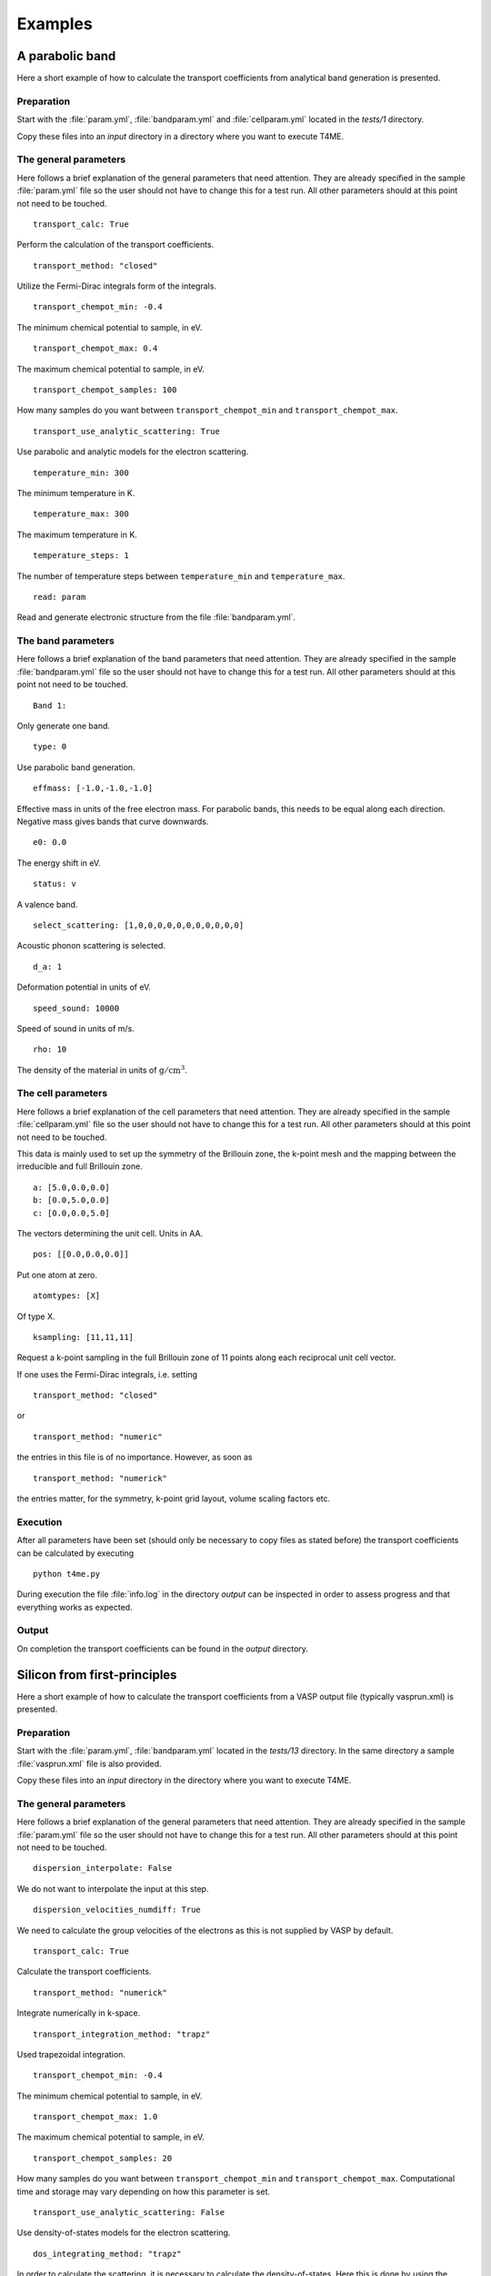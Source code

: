 Examples
========

A parabolic band
----------------
Here a short example of how to calculate the transport
coefficients from analytical band generation is presented.

Preparation
~~~~~~~~~~~
Start with the :file:`param.yml`, :file:`bandparam.yml` and
:file:`cellparam.yml` located in the `tests/1` directory.

Copy these files into an `input` directory in a directory
where you want to execute T4ME.

The general parameters
~~~~~~~~~~~~~~~~~~~~~~
Here follows a brief explanation of the general parameters
that need attention. They are already specified in the sample
:file:`param.yml` file so the user should not have to change
this for a test run. All other parameters should at this
point not need to be touched.

::

   transport_calc: True

Perform the calculation of the transport coefficients.

::

   transport_method: "closed"

Utilize the Fermi-Dirac integrals form of the integrals.

::

   transport_chempot_min: -0.4

The minimum chemical potential to sample, in eV.

::

   transport_chempot_max: 0.4

The maximum chemical potential to sample, in eV.

::

   transport_chempot_samples: 100

How many samples do you want between ``transport_chempot_min``
and ``transport_chempot_max``.

::

   transport_use_analytic_scattering: True

Use parabolic and analytic models for the electron scattering.

::

   temperature_min: 300

The minimum temperature in K.

::

   temperature_max: 300

The maximum temperature in K.

::

   temperature_steps: 1

The number of temperature steps between ``temperature_min``
and ``temperature_max``.

::

   read: param

Read and generate electronic structure from the file
:file:`bandparam.yml`.

The band parameters
~~~~~~~~~~~~~~~~~~~
Here follows a brief explanation of the band parameters
that need attention. They are already specified in the
sample :file:`bandparam.yml` file so the user should not have to
change this for a test run. All other parameters should at this
point not need to be touched.

::

   Band 1:

Only generate one band.

::

   type: 0

Use parabolic band generation.

::

   effmass: [-1.0,-1.0,-1.0]

Effective mass in units of the free electron mass.
For parabolic bands, this needs to be equal along each direction.
Negative mass gives bands that curve downwards.

::

   e0: 0.0

The energy shift in eV.

::

   status: v

A valence band.

::

   select_scattering: [1,0,0,0,0,0,0,0,0,0,0,0]

Acoustic phonon scattering is selected.

::

   d_a: 1

Deformation potential in units of eV.

::

   speed_sound: 10000

Speed of sound in units of m/s.

::

   rho: 10

The density of the material in units of :math:`\mathrm{g}/\mathrm{cm}^3`.

The cell parameters
~~~~~~~~~~~~~~~~~~~
Here follows a brief explanation of the cell parameters
that need attention. They are already specified in the
sample :file:`cellparam.yml` file so the user should not have
to change this for a test run. All other parameters should at
this point not need to be touched.

This data is mainly used to set up the symmetry of the
Brillouin zone, the k-point mesh and the mapping between the
irreducible and full Brillouin zone.

::

   a: [5.0,0.0,0.0]
   b: [0.0,5.0,0.0]
   c: [0.0,0.0,5.0]

The vectors determining the unit cell. Units in AA.

::

   pos: [[0.0,0.0,0.0]]

Put one atom at zero.

::

   atomtypes: [X]

Of type X.

::

   ksampling: [11,11,11]

Request a k-point sampling in the full Brillouin zone of
11 points along each reciprocal unit cell vector.

If one uses the Fermi-Dirac integrals, i.e. setting

::

   transport_method: "closed"

or

::

   transport_method: "numeric"

the entries in this file is of no importance. However, as
soon as

::

   transport_method: "numerick"

the entries matter, for the symmetry, k-point grid layout,
volume scaling factors etc.

Execution
~~~~~~~~~
After all parameters have been set (should only be necessary
to copy files as stated before) the transport coefficients
can be calculated by executing

::

   python t4me.py

During execution the file :file:`info.log` in the
directory `output` can be inspected in order to assess
progress and that everything works as expected.

Output
~~~~~~
On completion the transport coefficients can be found in
the `output` directory.

Silicon from first-principles
-----------------------------
Here a short example of how to calculate the transport
coefficients from a VASP output file (typically vasprun.xml)
is presented.

Preparation
~~~~~~~~~~~
Start with the :file:`param.yml`,
:file:`bandparam.yml` located in the `tests/13` directory.
In the same directory a sample :file:`vasprun.xml` file is
also provided.

Copy these files into an `input` directory in the directory
where you want to execute T4ME.

The general parameters
~~~~~~~~~~~~~~~~~~~~~~
Here follows a brief explanation of the general parameters
that need attention. They are already specified in the
sample :file:`param.yml` file so the user should not have to
change this for a test run. All other parameters should at
this point not need to be touched.

::

   dispersion_interpolate: False

We do not want to interpolate the input at this step.

::

   dispersion_velocities_numdiff: True

We need to calculate the group velocities of the electrons
as this is not supplied by VASP by default.

::

   transport_calc: True

Calculate the transport coefficients.

::

   transport_method: "numerick"

Integrate numerically in k-space.

::

   transport_integration_method: "trapz"

Used trapezoidal integration.

::

   transport_chempot_min: -0.4

The minimum chemical potential to sample, in eV.

::

   transport_chempot_max: 1.0

The maximum chemical potential to sample, in eV.

::

   transport_chempot_samples: 20

How many samples do you want between ``transport_chempot_min``
and ``transport_chempot_max``.
Computational time and storage may vary depending on
how this parameter is set.

::

   transport_use_analytic_scattering: False

Use density-of-states models for the electron scattering.

::

   dos_integrating_method: "trapz"

In order to calculate the scattering, it is necessary to
calculate the density-of-states. Here this is done by using
the trapezoidal integration with the delta
function approximated by a Gaussian.

::

   dos_smearing: 0.1

The smearing factor in eV used for the Gaussian approximation
of the delta function. This needs to be sufficiently big in
order for the density-of-states to converge, but also in order
for the scattering data to have a smooth onset at the carrier
energy. It is recommended that this, for calculations of
scattering properties is not set below 0.1 eV.

::

   temperature_min: 300

The minimum temperature in K.

::

   temperature_max: 300

The maximum temperature in K.

::

   temperature_steps: 1

The number of temperature steps between ``temperature_min``
and ``temperature_max``.

::

   e_fermi: True

Set the zero in energy to Fermi level supplied by the
first-principle code, here VASP. The ``transport_chempot_min``
and ``transport_chempot_max`` parameters are thus set with
reference to the shifted grid where the zero in energy is
usually at the top valence band.

::

   read: vasp

Read data from VASP output files, here :file:`vasprun.xml`.

::

   symprec: 1e-6

The symmetry cutoff used to detect symmetry. Should somewhat
match with the value used in VASP. Passed along to Spglib to
generate the irreducible to full Brillouin zone mapping.

::

   onlytotalrate: True

Only store the total concatenated relaxation time arrays.
Saves memory.

The band parameters
~~~~~~~~~~~~~~~~~~~
Here follows a brief explanation of the band parameters
that need attention. They are already specified in the
sample :file:`bandparam.yml` file so the user should not have
to change this for a test run. All other parameters should at
this point not need to be touched.

::

   Band 1-:

Tells the reader that it should apply all consecutive
parameters to all the bands in the supplied system.

::

   select_scattering: [0,0,0,0,0,0,0,0,0,0,0,1]

Only use constant scattering.

::

   tau0_c: 100

The value of the constant relaxation time in fs.

Execution
~~~~~~~~~
After all parameters have been set (should only be necessary
to copy files as stated before) the transport coefficients
can be calculated by executing

::

   python t4me.py

During execution the file :file:`info.log` in the directory `output`
can be inspected in order to assess progress
and that everything works as expected.

Output
~~~~~~
On completion the transport coefficients can be found in the
`output` directory.
